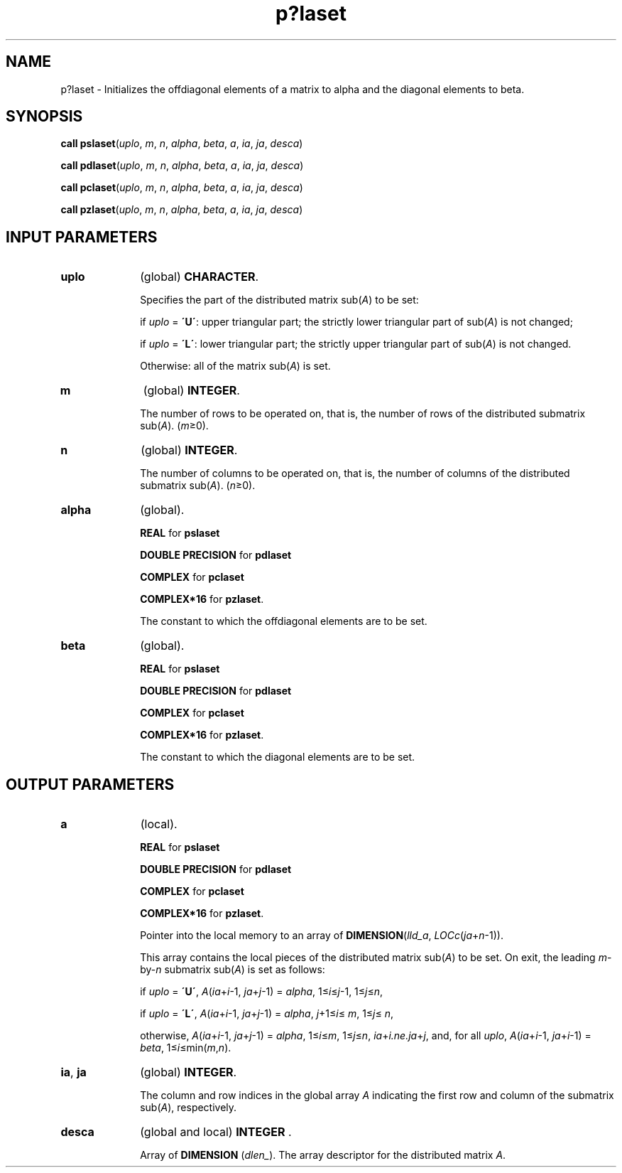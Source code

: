.\" Copyright (c) 2002 \- 2008 Intel Corporation
.\" All rights reserved.
.\"
.TH p?laset 3 "Intel Corporation" "Copyright(C) 2002 \- 2008" "Intel(R) Math Kernel Library"
.SH NAME
p?laset \- Initializes the offdiagonal elements of a matrix to alpha and the diagonal elements to beta.
.SH SYNOPSIS
.PP
\fBcall pslaset\fR(\fIuplo\fR, \fIm\fR, \fIn\fR, \fIalpha\fR, \fIbeta\fR, \fIa\fR, \fIia\fR, \fIja\fR, \fIdesca\fR)
.PP
\fBcall pdlaset\fR(\fIuplo\fR, \fIm\fR, \fIn\fR, \fIalpha\fR, \fIbeta\fR, \fIa\fR, \fIia\fR, \fIja\fR, \fIdesca\fR)
.PP
\fBcall pclaset\fR(\fIuplo\fR, \fIm\fR, \fIn\fR, \fIalpha\fR, \fIbeta\fR, \fIa\fR, \fIia\fR, \fIja\fR, \fIdesca\fR)
.PP
\fBcall pzlaset\fR(\fIuplo\fR, \fIm\fR, \fIn\fR, \fIalpha\fR, \fIbeta\fR, \fIa\fR, \fIia\fR, \fIja\fR, \fIdesca\fR)
.SH INPUT PARAMETERS

.TP 10
\fBuplo\fR
.NL
(global) \fBCHARACTER\fR. 
.IP
Specifies the part of the distributed matrix sub(\fIA\fR) to be set:
.IP
if \fIuplo\fR = \fB\'U\'\fR: upper triangular part; the strictly lower triangular part of sub(\fIA\fR) is not changed;
.IP
if \fIuplo\fR = \fB\'L\'\fR: lower triangular part; the strictly upper triangular part of sub(\fIA\fR) is not changed. 
.IP
Otherwise: all of the matrix sub(\fIA\fR) is set.
.TP 10
\fBm\fR
.NL
(global) \fBINTEGER\fR. 
.IP
The number of rows to be operated on, that is, the number of rows of the distributed submatrix sub(\fIA\fR).  (\fIm\fR\(>=0).
.TP 10
\fBn\fR
.NL
(global) \fBINTEGER\fR. 
.IP
The number of columns to be operated on, that is, the number of columns of the distributed submatrix sub(\fIA\fR). (\fIn\fR\(>=0).
.TP 10
\fBalpha\fR
.NL
(global). 
.IP
\fBREAL\fR for \fBpslaset\fR
.IP
\fBDOUBLE PRECISION\fR for \fBpdlaset\fR
.IP
\fBCOMPLEX\fR for \fBpclaset\fR
.IP
\fBCOMPLEX*16\fR for \fBpzlaset\fR. 
.IP
The constant to which the offdiagonal elements are to be set.
.TP 10
\fBbeta\fR
.NL
(global).
.IP
\fBREAL\fR for \fBpslaset\fR
.IP
\fBDOUBLE PRECISION\fR for \fBpdlaset\fR
.IP
\fBCOMPLEX\fR for \fBpclaset\fR
.IP
\fBCOMPLEX*16\fR for \fBpzlaset\fR. 
.IP
The constant to which the diagonal elements are to be set.
.SH OUTPUT PARAMETERS

.TP 10
\fBa\fR
.NL
(local).
.IP
\fBREAL\fR for \fBpslaset\fR
.IP
\fBDOUBLE PRECISION\fR for \fBpdlaset\fR
.IP
\fBCOMPLEX\fR for \fBpclaset\fR
.IP
\fBCOMPLEX*16\fR for \fBpzlaset\fR. 
.IP
Pointer into the local memory to an array of \fBDIMENSION\fR(\fIlld\(ula\fR, \fILOCc\fR(\fIja\fR+\fIn\fR-1)). 
.IP
This array contains the local pieces of the distributed matrix sub(\fIA\fR) to be set. On exit, the leading \fIm\fR-by-\fIn\fR submatrix sub(\fIA\fR) is set as follows:
.IP
if \fIuplo\fR = \fB\'U\'\fR, \fIA\fR(\fIia\fR+\fIi\fR-1, \fIja\fR+\fIj\fR-1) = \fIalpha\fR, 1\(<=\fIi\fR\(<=\fIj\fR-1\fI\fR, 1\(<=\fIj\fR\(<=\fIn\fR, 
.IP
if \fIuplo\fR = \fB\'L\'\fR, \fIA\fR(\fIia\fR+\fIi\fR-1, \fIja\fR+\fIj\fR-1) = \fIalpha\fR, \fIj\fR+1\(<=\fIi\fR\(<= \fIm\fR, 1\(<=\fIj\fR\(<= \fIn\fR, 
.IP
otherwise, \fIA\fR(\fIia\fR+\fIi\fR-1, \fIja\fR+\fIj\fR-1) = \fIalpha\fR, 1\(<=\fIi\fR\(<=\fIm\fR, 1\(<=\fIj\fR\(<=\fIn\fR, \fIia\fR+\fIi.ne.ja\fR+\fIj\fR, and, for all \fIuplo\fR, \fIA\fR(\fIia\fR+\fIi\fR-1, \fIja\fR+\fIi\fR-1) = \fIbeta\fR, 1\(<=\fIi\fR\(<=min(\fIm\fR,\fIn\fR).
.TP 10
\fBia\fR, \fBja\fR
.NL
(global) \fBINTEGER\fR. 
.IP
The column and row indices in the global array \fIA\fR indicating the first row and column of the submatrix sub(\fIA\fR), respectively.
.TP 10
\fBdesca\fR
.NL
(global and local) \fBINTEGER\fR .
.IP
Array of \fBDIMENSION\fR (\fIdlen\(ul\fR). The array descriptor for the distributed matrix \fIA\fR.
